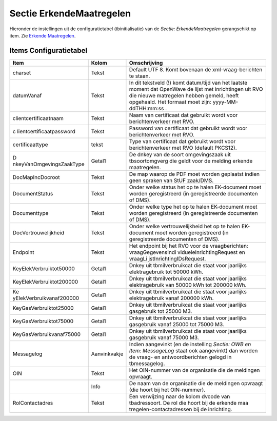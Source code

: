 Sectie ErkendeMaatregelen
=========================

Hieronder de instellingen uit de configuratietabel (tbinitialisatie) van
de *Sectie: ErkendeMaatregelen* gerangschikt op item. Zie `Erkende
Maatregelen </docs/probleemoplossing/programmablokken/erkende_maatregelen.md>`__.

Items Configuratietabel
-----------------------

+--------------------------+--------------+--------------------------+
| Item                     | Kolom        | Omschrijving             |
+==========================+==============+==========================+
| charset                  | Tekst        | Default UTF 8. Komt      |
|                          |              | bovenaan de              |
|                          |              | xml-vraag-berichten te   |
|                          |              | staan.                   |
+--------------------------+--------------+--------------------------+
| datumVanaf               | Tekst        | In dit tekstveld (!)     |
|                          |              | komt datum/tijd van het  |
|                          |              | laatste moment dat       |
|                          |              | OpenWave de lijst met    |
|                          |              | inrichtingen uit RVO die |
|                          |              | nieuwe matregelen hebben |
|                          |              | gemeld, heeft opgehaald. |
|                          |              | Het formaat moet zijn:   |
|                          |              | yyyy-MM-ddTHH:mm:ss .    |
+--------------------------+--------------+--------------------------+
| clientcertificaatnaam    | Tekst        | Naam van certificaat dat |
|                          |              | gebruikt wordt voor      |
|                          |              | berichtenverkeer met     |
|                          |              | RVO.                     |
+--------------------------+--------------+--------------------------+
| c                        | Tekst        | Password van certificaat |
| lientcertificaatpassword |              | dat gebruikt wordt voor  |
|                          |              | berichtenverkeer met     |
|                          |              | RVO.                     |
+--------------------------+--------------+--------------------------+
| certificaattype          | tekst        | Type van certificaat dat |
|                          |              | gebruikt wordt voor      |
|                          |              | berichtenverkeer met RVO |
|                          |              | (default PKCS12).        |
+--------------------------+--------------+--------------------------+
| D                        | Getal1       | De dnkey van de soort    |
| nkeyVanOmgevingsZaakType |              | omgevingszaak uit        |
|                          |              | tbsoortomgverg die geldt |
|                          |              | voor de melding erkende  |
|                          |              | maatregelen.             |
+--------------------------+--------------+--------------------------+
| DocMapIncDocroot         | Tekst        | De map waarop de PDF     |
|                          |              | moet worden geplaatst    |
|                          |              | indien geen spraken van  |
|                          |              | StUF zaak/DMS.           |
+--------------------------+--------------+--------------------------+
| DocumentStatus           | Tekst        | Onder welke status het   |
|                          |              | op te halen EK-document  |
|                          |              | moet worden              |
|                          |              | geregistreerd (in        |
|                          |              | geregistreerde           |
|                          |              | documenten of DMS).      |
+--------------------------+--------------+--------------------------+
| Documenttype             | Tekst        | Onder welke type het op  |
|                          |              | te halen EK-document     |
|                          |              | moet worden              |
|                          |              | geregistreerd (in        |
|                          |              | geregistreerde           |
|                          |              | documenten of DMS).      |
+--------------------------+--------------+--------------------------+
| DocVertrouwelijkheid     | Tekst        | Onder welke              |
|                          |              | vertrouwelijkheid het op |
|                          |              | te halen EK-document     |
|                          |              | moet worden              |
|                          |              | geregistreerd (in        |
|                          |              | geregistreerde           |
|                          |              | documenten of DMS).      |
+--------------------------+--------------+--------------------------+
| Endpoint                 | Tekst        | Het endpoint bij het RVO |
|                          |              | voor de vraagberichten:  |
|                          |              | vraagGegevensIndi        |
|                          |              | vidueleInrichtingRequest |
|                          |              | en                       |
|                          |              | vraagLi                  |
|                          |              | jstInrichtingIDsRequest. |
+--------------------------+--------------+--------------------------+
| KeyElekVerbruiktot50000  | Getal1       | Dnkey uit                |
|                          |              | tbmilverbruikcat die     |
|                          |              | staat voor jaarlijks     |
|                          |              | elektragebruik tot 50000 |
|                          |              | kWh.                     |
+--------------------------+--------------+--------------------------+
| KeyElekVerbruiktot200000 | Getal1       | Dnkey uit                |
|                          |              | tbmilverbruikcat die     |
|                          |              | staat voor jaarlijks     |
|                          |              | elektragebruik van 50000 |
|                          |              | kWh tot 200000 kWh.      |
+--------------------------+--------------+--------------------------+
| Ke                       | Getal1       | Dnkey uit                |
| yElekVerbruikvanaf200000 |              | tbmilverbruikcat die     |
|                          |              | staat voor jaarlijks     |
|                          |              | elektragebruik vanaf     |
|                          |              | 200000 kWh.              |
+--------------------------+--------------+--------------------------+
| KeyGasVerbruiktot25000   | Getal1       | Dnkey uit                |
|                          |              | tbmilverbruikcat die     |
|                          |              | staat voor jaarlijks     |
|                          |              | gasgebruik tot 25000 M3. |
+--------------------------+--------------+--------------------------+
| KeyGasVerbruiktot75000   | Getal1       | Dnkey uit                |
|                          |              | tbmilverbruikcat die     |
|                          |              | staat voor jaarlijks     |
|                          |              | gasgebruik vanaf 25000   |
|                          |              | tot 75000 M3.            |
+--------------------------+--------------+--------------------------+
| KeyGasVerbruikvanaf75000 | Getal1       | Dnkey uit                |
|                          |              | tbmilverbruikcat die     |
|                          |              | staat voor jaarlijks     |
|                          |              | gasgebruik vanaf 75000   |
|                          |              | M3.                      |
+--------------------------+--------------+--------------------------+
| Messagelog               | Aanvinkvakje | Indien aangevinkt (en de |
|                          |              | instelling *Sectie: OWB  |
|                          |              | en Item: MessageLog*     |
|                          |              | staat ook aangevinkt)    |
|                          |              | dan worden de vraag- en  |
|                          |              | antwoordberichten gelogd |
|                          |              | in tbmessagelog.         |
+--------------------------+--------------+--------------------------+
| OIN                      | Tekst        | Het OIN-nummer van de    |
|                          |              | organisatie die de       |
|                          |              | meldingen opvraagt.      |
+--------------------------+--------------+--------------------------+
|                          | Info         | De naam van de           |
|                          |              | organisatie die de       |
|                          |              | meldingen opvraagt (die  |
|                          |              | hoort bij het            |
|                          |              | OIN-nummer).             |
+--------------------------+--------------+--------------------------+
| RolContactadres          | Tekst        | Een verwijzing naar de   |
|                          |              | kolom dvcode van         |
|                          |              | tbadressoort. De rol die |
|                          |              | hoort bij de erkende     |
|                          |              | maa                      |
|                          |              | tregelen-contactadressen |
|                          |              | bij de inrichting.       |
+--------------------------+--------------+--------------------------+

